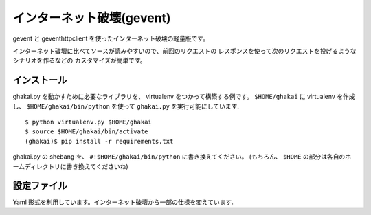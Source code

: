 インターネット破壊(gevent)
=============================

gevent と geventhttpclient を使ったインターネット破壊の軽量版です。

インターネット破壊に比べてソースが読みやすいので、前回のリクエストの
レスポンスを使って次のリクエストを投げるようなシナリオを作るなどの
カスタマイズが簡単です。


インストール
---------------

ghakai.py を動かすために必要なライブラリを、 virtualenv をつかって構築する例です。
``$HOME/ghakai`` に virtualenv を作成し、 ``$HOME/ghakai/bin/python`` を使って
``ghakai.py`` を実行可能にしています.

::

    $ python virtualenv.py $HOME/ghakai
    $ source $HOME/ghakai/bin/activate
    (ghakai)$ pip install -r requirements.txt

ghakai.py の shebang を、 ``#!$HOME/ghakai/bin/python`` に書き換えてください。
(もちろん、 ``$HOME`` の部分は各自のホームディレクトリに書き換えてくださいね)


設定ファイル
-------------

Yaml 形式を利用しています。インターネット破壊から一部の仕様を変えています.


